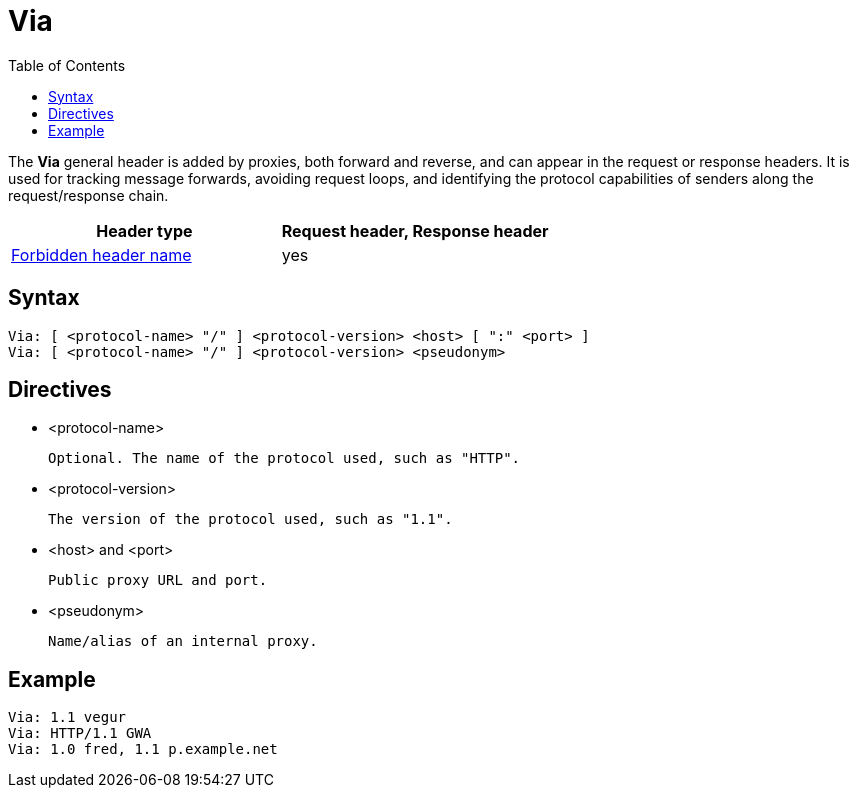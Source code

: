 = Via
:toc: right

The *Via* general header is added by proxies, both forward and reverse, and can appear in the request or response headers. It is used for tracking message forwards, avoiding request loops, and identifying the protocol capabilities of senders along the request/response chain.

|===
|Header type|Request header, Response header

a|link:./ForbiddenHeaderName.adoc[Forbidden header name]
|yes

|===

== Syntax
 Via: [ <protocol-name> "/" ] <protocol-version> <host> [ ":" <port> ]
 Via: [ <protocol-name> "/" ] <protocol-version> <pseudonym>

== Directives
* <protocol-name>
+
 Optional. The name of the protocol used, such as "HTTP".

* <protocol-version>
+
 The version of the protocol used, such as "1.1".

* <host> and <port>
+
 Public proxy URL and port.

* <pseudonym>
+
 Name/alias of an internal proxy.

== Example
 Via: 1.1 vegur
 Via: HTTP/1.1 GWA
 Via: 1.0 fred, 1.1 p.example.net
